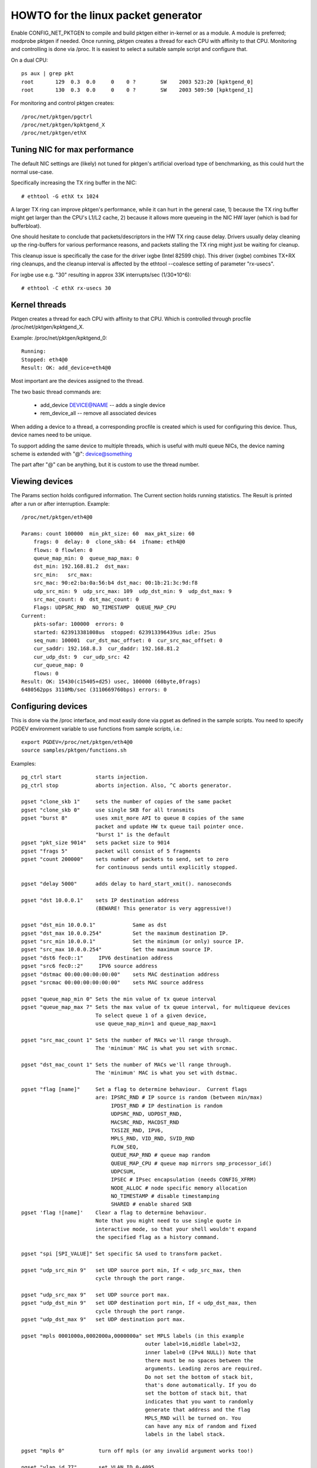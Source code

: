 .. SPDX-License-Identifier: GPL-2.0

====================================
HOWTO for the linux packet generator
====================================

Enable CONFIG_NET_PKTGEN to compile and build pktgen either in-kernel
or as a module.  A module is preferred; modprobe pktgen if needed.  Once
running, pktgen creates a thread for each CPU with affinity to that CPU.
Monitoring and controlling is done via /proc.  It is easiest to select a
suitable sample script and configure that.

On a dual CPU::

    ps aux | grep pkt
    root       129  0.3  0.0     0    0 ?        SW    2003 523:20 [kpktgend_0]
    root       130  0.3  0.0     0    0 ?        SW    2003 509:50 [kpktgend_1]


For monitoring and control pktgen creates::

	/proc/net/pktgen/pgctrl
	/proc/net/pktgen/kpktgend_X
	/proc/net/pktgen/ethX


Tuning NIC for max performance
==============================

The default NIC settings are (likely) not tuned for pktgen's artificial
overload type of benchmarking, as this could hurt the normal use-case.

Specifically increasing the TX ring buffer in the NIC::

 # ethtool -G ethX tx 1024

A larger TX ring can improve pktgen's performance, while it can hurt
in the general case, 1) because the TX ring buffer might get larger
than the CPU's L1/L2 cache, 2) because it allows more queueing in the
NIC HW layer (which is bad for bufferbloat).

One should hesitate to conclude that packets/descriptors in the HW
TX ring cause delay.  Drivers usually delay cleaning up the
ring-buffers for various performance reasons, and packets stalling
the TX ring might just be waiting for cleanup.

This cleanup issue is specifically the case for the driver ixgbe
(Intel 82599 chip).  This driver (ixgbe) combines TX+RX ring cleanups,
and the cleanup interval is affected by the ethtool --coalesce setting
of parameter "rx-usecs".

For ixgbe use e.g. "30" resulting in approx 33K interrupts/sec (1/30*10^6)::

 # ethtool -C ethX rx-usecs 30


Kernel threads
==============
Pktgen creates a thread for each CPU with affinity to that CPU.
Which is controlled through procfile /proc/net/pktgen/kpktgend_X.

Example: /proc/net/pktgen/kpktgend_0::

 Running:
 Stopped: eth4@0
 Result: OK: add_device=eth4@0

Most important are the devices assigned to the thread.

The two basic thread commands are:

 * add_device DEVICE@NAME -- adds a single device
 * rem_device_all         -- remove all associated devices

When adding a device to a thread, a corresponding procfile is created
which is used for configuring this device. Thus, device names need to
be unique.

To support adding the same device to multiple threads, which is useful
with multi queue NICs, the device naming scheme is extended with "@":
device@something

The part after "@" can be anything, but it is custom to use the thread
number.

Viewing devices
===============

The Params section holds configured information.  The Current section
holds running statistics.  The Result is printed after a run or after
interruption.  Example::

    /proc/net/pktgen/eth4@0

    Params: count 100000  min_pkt_size: 60  max_pkt_size: 60
	frags: 0  delay: 0  clone_skb: 64  ifname: eth4@0
	flows: 0 flowlen: 0
	queue_map_min: 0  queue_map_max: 0
	dst_min: 192.168.81.2  dst_max:
	src_min:   src_max:
	src_mac: 90:e2:ba:0a:56:b4 dst_mac: 00:1b:21:3c:9d:f8
	udp_src_min: 9  udp_src_max: 109  udp_dst_min: 9  udp_dst_max: 9
	src_mac_count: 0  dst_mac_count: 0
	Flags: UDPSRC_RND  NO_TIMESTAMP  QUEUE_MAP_CPU
    Current:
	pkts-sofar: 100000  errors: 0
	started: 623913381008us  stopped: 623913396439us idle: 25us
	seq_num: 100001  cur_dst_mac_offset: 0  cur_src_mac_offset: 0
	cur_saddr: 192.168.8.3  cur_daddr: 192.168.81.2
	cur_udp_dst: 9  cur_udp_src: 42
	cur_queue_map: 0
	flows: 0
    Result: OK: 15430(c15405+d25) usec, 100000 (60byte,0frags)
    6480562pps 3110Mb/sec (3110669760bps) errors: 0


Configuring devices
===================
This is done via the /proc interface, and most easily done via pgset
as defined in the sample scripts.
You need to specify PGDEV environment variable to use functions from sample
scripts, i.e.::

    export PGDEV=/proc/net/pktgen/eth4@0
    source samples/pktgen/functions.sh

Examples::

 pg_ctrl start           starts injection.
 pg_ctrl stop            aborts injection. Also, ^C aborts generator.

 pgset "clone_skb 1"     sets the number of copies of the same packet
 pgset "clone_skb 0"     use single SKB for all transmits
 pgset "burst 8"         uses xmit_more API to queue 8 copies of the same
			 packet and update HW tx queue tail pointer once.
			 "burst 1" is the default
 pgset "pkt_size 9014"   sets packet size to 9014
 pgset "frags 5"         packet will consist of 5 fragments
 pgset "count 200000"    sets number of packets to send, set to zero
			 for continuous sends until explicitly stopped.

 pgset "delay 5000"      adds delay to hard_start_xmit(). nanoseconds

 pgset "dst 10.0.0.1"    sets IP destination address
			 (BEWARE! This generator is very aggressive!)

 pgset "dst_min 10.0.0.1"            Same as dst
 pgset "dst_max 10.0.0.254"          Set the maximum destination IP.
 pgset "src_min 10.0.0.1"            Set the minimum (or only) source IP.
 pgset "src_max 10.0.0.254"          Set the maximum source IP.
 pgset "dst6 fec0::1"     IPV6 destination address
 pgset "src6 fec0::2"     IPV6 source address
 pgset "dstmac 00:00:00:00:00:00"    sets MAC destination address
 pgset "srcmac 00:00:00:00:00:00"    sets MAC source address

 pgset "queue_map_min 0" Sets the min value of tx queue interval
 pgset "queue_map_max 7" Sets the max value of tx queue interval, for multiqueue devices
			 To select queue 1 of a given device,
			 use queue_map_min=1 and queue_map_max=1

 pgset "src_mac_count 1" Sets the number of MACs we'll range through.
			 The 'minimum' MAC is what you set with srcmac.

 pgset "dst_mac_count 1" Sets the number of MACs we'll range through.
			 The 'minimum' MAC is what you set with dstmac.

 pgset "flag [name]"     Set a flag to determine behaviour.  Current flags
			 are: IPSRC_RND # IP source is random (between min/max)
			      IPDST_RND # IP destination is random
			      UDPSRC_RND, UDPDST_RND,
			      MACSRC_RND, MACDST_RND
			      TXSIZE_RND, IPV6,
			      MPLS_RND, VID_RND, SVID_RND
			      FLOW_SEQ,
			      QUEUE_MAP_RND # queue map random
			      QUEUE_MAP_CPU # queue map mirrors smp_processor_id()
			      UDPCSUM,
			      IPSEC # IPsec encapsulation (needs CONFIG_XFRM)
			      NODE_ALLOC # node specific memory allocation
			      NO_TIMESTAMP # disable timestamping
			      SHARED # enable shared SKB
 pgset 'flag ![name]'    Clear a flag to determine behaviour.
			 Note that you might need to use single quote in
			 interactive mode, so that your shell wouldn't expand
			 the specified flag as a history command.

 pgset "spi [SPI_VALUE]" Set specific SA used to transform packet.

 pgset "udp_src_min 9"   set UDP source port min, If < udp_src_max, then
			 cycle through the port range.

 pgset "udp_src_max 9"   set UDP source port max.
 pgset "udp_dst_min 9"   set UDP destination port min, If < udp_dst_max, then
			 cycle through the port range.
 pgset "udp_dst_max 9"   set UDP destination port max.

 pgset "mpls 0001000a,0002000a,0000000a" set MPLS labels (in this example
					 outer label=16,middle label=32,
					 inner label=0 (IPv4 NULL)) Note that
					 there must be no spaces between the
					 arguments. Leading zeros are required.
					 Do not set the bottom of stack bit,
					 that's done automatically. If you do
					 set the bottom of stack bit, that
					 indicates that you want to randomly
					 generate that address and the flag
					 MPLS_RND will be turned on. You
					 can have any mix of random and fixed
					 labels in the label stack.

 pgset "mpls 0"		  turn off mpls (or any invalid argument works too!)

 pgset "vlan_id 77"       set VLAN ID 0-4095
 pgset "vlan_p 3"         set priority bit 0-7 (default 0)
 pgset "vlan_cfi 0"       set canonical format identifier 0-1 (default 0)

 pgset "svlan_id 22"      set SVLAN ID 0-4095
 pgset "svlan_p 3"        set priority bit 0-7 (default 0)
 pgset "svlan_cfi 0"      set canonical format identifier 0-1 (default 0)

 pgset "vlan_id 9999"     > 4095 remove vlan and svlan tags
 pgset "svlan 9999"       > 4095 remove svlan tag


 pgset "tos XX"           set former IPv4 TOS field (e.g. "tos 28" for AF11 no ECN, default 00)
 pgset "traffic_class XX" set former IPv6 TRAFFIC CLASS (e.g. "traffic_class B8" for EF no ECN, default 00)

 pgset "rate 300M"        set rate to 300 Mb/s
 pgset "ratep 1000000"    set rate to 1Mpps

 pgset "xmit_mode netif_receive"  RX inject into stack netif_receive_skb()
				  Works with "burst" but not with "clone_skb".
				  Default xmit_mode is "start_xmit".

Sample scripts
==============

A collection of tutorial scripts and helpers for pktgen is in the
samples/pktgen directory. The helper parameters.sh file support easy
and consistent parameter parsing across the sample scripts.

Usage example and help::

 ./pktgen_sample01_simple.sh -i eth4 -m 00:1B:21:3C:9D:F8 -d 192.168.8.2

Usage:::

  ./pktgen_sample01_simple.sh [-vx] -i ethX

  -i : ($DEV)       output interface/device (required)
  -s : ($PKT_SIZE)  packet size
  -d : ($DEST_IP)   destination IP. CIDR (e.g. 198.18.0.0/15) is also allowed
  -m : ($DST_MAC)   destination MAC-addr
  -p : ($DST_PORT)  destination PORT range (e.g. 433-444) is also allowed
  -t : ($THREADS)   threads to start
  -f : ($F_THREAD)  index of first thread (zero indexed CPU number)
  -c : ($SKB_CLONE) SKB clones send before alloc new SKB
  -n : ($COUNT)     num messages to send per thread, 0 means indefinitely
  -b : ($BURST)     HW level bursting of SKBs
  -v : ($VERBOSE)   verbose
  -x : ($DEBUG)     debug
  -6 : ($IP6)       IPv6
  -w : ($DELAY)     Tx Delay value (ns)
  -a : ($APPEND)    Script will not reset generator's state, but will append its config

The global variables being set are also listed.  E.g. the required
interface/device parameter "-i" sets variable $DEV.  Copy the
pktgen_sampleXX scripts and modify them to fit your own needs.


Interrupt affinity
===================
Note that when adding devices to a specific CPU it is a good idea to
also assign /proc/irq/XX/smp_affinity so that the TX interrupts are bound
to the same CPU.  This reduces cache bouncing when freeing skbs.

Plus using the device flag QUEUE_MAP_CPU, which maps the SKBs TX queue
to the running threads CPU (directly from smp_processor_id()).

Enable IPsec
============
Default IPsec transformation with ESP encapsulation plus transport mode
can be enabled by simply setting::

    pgset "flag IPSEC"
    pgset "flows 1"

To avoid breaking existing testbed scripts for using AH type and tunnel mode,
you can use "pgset spi SPI_VALUE" to specify which transformation mode
to employ.

Disable shared SKB
==================
By default, SKBs sent by pktgen are shared (user count > 1).
To test with non-shared SKBs, remove the "SHARED" flag by simply setting::

	pg_set "flag !SHARED"

However, if the "clone_skb" or "burst" parameters are configured, the skb
still needs to be held by pktgen for further access. Hence the skb must be
shared.

Current commands and configuration options
==========================================

**Pgcontrol commands**::

    start
    stop
    reset

**Thread commands**::

    add_device
    rem_device_all


**Device commands**::

    count
    clone_skb
    burst
    debug

    frags
    delay

    src_mac_count
    dst_mac_count

    pkt_size
    min_pkt_size
    max_pkt_size

    queue_map_min
    queue_map_max
    skb_priority

    tos           (ipv4)
    traffic_class (ipv6)

    mpls

    udp_src_min
    udp_src_max

    udp_dst_min
    udp_dst_max

    node

    flag
    IPSRC_RND
    IPDST_RND
    UDPSRC_RND
    UDPDST_RND
    MACSRC_RND
    MACDST_RND
    TXSIZE_RND
    IPV6
    MPLS_RND
    VID_RND
    SVID_RND
    FLOW_SEQ
    QUEUE_MAP_RND
    QUEUE_MAP_CPU
    UDPCSUM
    IPSEC
    NODE_ALLOC
    NO_TIMESTAMP
    SHARED

    spi (ipsec)

    dst_min
    dst_max

    src_min
    src_max

    dst_mac
    src_mac

    clear_counters

    src6
    dst6
    dst6_max
    dst6_min

    flows
    flowlen

    rate
    ratep

    xmit_mode <start_xmit|netif_receive>

    vlan_cfi
    vlan_id
    vlan_p

    svlan_cfi
    svlan_id
    svlan_p


References:

- ftp://robur.slu.se/pub/Linux/net-development/pktgen-testing/
- ftp://robur.slu.se/pub/Linux/net-development/pktgen-testing/examples/

Paper from Linux-Kongress in Erlangen 2004.
- ftp://robur.slu.se/pub/Linux/net-development/pktgen-testing/pktgen_paper.pdf

Thanks to:

Grant Grundler for testing on IA-64 and parisc, Harald Welte,  Lennert Buytenhek
Stephen Hemminger, Andi Kleen, Dave Miller and many others.


Good luck with the linux net-development.
